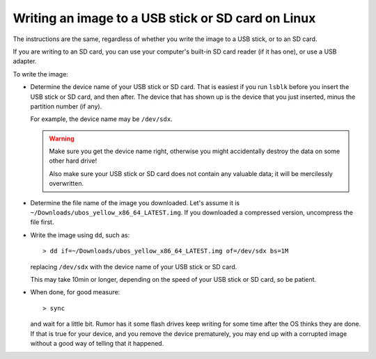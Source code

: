 Writing an image to a USB stick or SD card on Linux
===================================================

The instructions are the same, regardless of whether you write the image to a
USB stick, or to an SD card.

If you are writing to an SD card, you can use your computer's built-in SD card
reader (if it has one), or use a USB adapter.

To write the image:

* Determine the device name of your USB stick or SD card. That is easiest if you
  run ``lsblk`` before you insert the USB stick or SD card, and then after. The
  device that has shown up is the device that you just inserted, minus the partition
  number (if any).

  For example, the device name may be ``/dev/sdx``.

  .. warning:: Make sure you get the device name right, otherwise you might accidentally
     destroy the data on some other hard drive!

     Also make sure your USB stick or SD card does not contain any valuable data; it
     will be mercilessly overwritten.

* Determine the file name of the image you downloaded. Let's assume it is
  ``~/Downloads/ubos_yellow_x86_64_LATEST.img``. If you downloaded a compressed
  version, uncompress the file first.

* Write the image using ``dd``, such as::

     > dd if=~/Downloads/ubos_yellow_x86_64_LATEST.img of=/dev/sdx bs=1M

  replacing ``/dev/sdx`` with the device name of your USB stick or SD card.

  This may take 10min or longer, depending on the speed of your USB stick or
  SD card, so be patient.

* When done, for good measure::

     > sync

  and wait for a little bit. Rumor has it some flash drives keep writing for some
  time after the OS thinks they are done. If that is true for your device, and you
  remove the device prematurely, you may end up with a corrupted image without a good
  way of telling that it happened.
